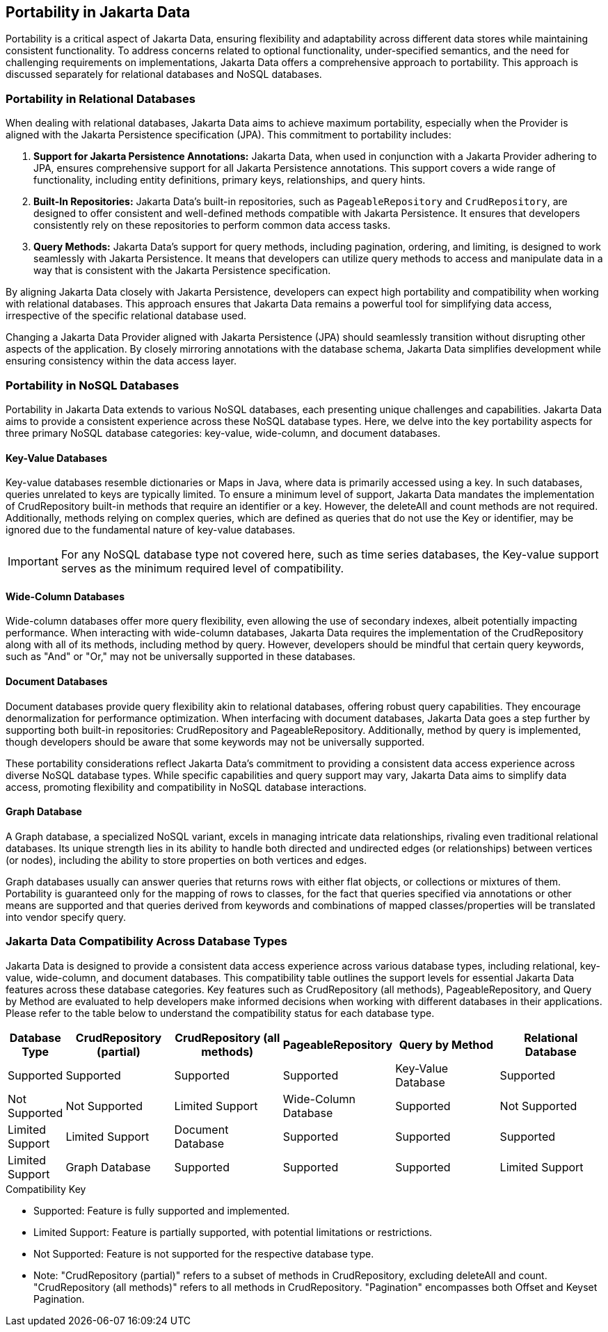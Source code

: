 == Portability in Jakarta Data

Portability is a critical aspect of Jakarta Data, ensuring flexibility and adaptability across different data stores while maintaining consistent functionality. To address concerns related to optional functionality, under-specified semantics, and the need for challenging requirements on implementations, Jakarta Data offers a comprehensive approach to portability. This approach is discussed separately for relational databases and NoSQL databases.

=== Portability in Relational Databases

When dealing with relational databases, Jakarta Data aims to achieve maximum portability, especially when the Provider is aligned with the Jakarta Persistence specification (JPA). This commitment to portability includes:

1. **Support for Jakarta Persistence Annotations:** Jakarta Data, when used in conjunction with a Jakarta Provider adhering to JPA, ensures comprehensive support for all Jakarta Persistence annotations. This support covers a wide range of functionality, including entity definitions, primary keys, relationships, and query hints.

2. **Built-In Repositories:** Jakarta Data's built-in repositories, such as `PageableRepository` and `CrudRepository`, are designed to offer consistent and well-defined methods compatible with Jakarta Persistence. It ensures that developers consistently rely on these repositories to perform common data access tasks.

3. **Query Methods:** Jakarta Data's support for query methods, including pagination, ordering, and limiting, is designed to work seamlessly with Jakarta Persistence. It means that developers can utilize query methods to access and manipulate data in a way that is consistent with the Jakarta Persistence specification.

By aligning Jakarta Data closely with Jakarta Persistence, developers can expect high portability and compatibility when working with relational databases. This approach ensures that Jakarta Data remains a powerful tool for simplifying data access, irrespective of the specific relational database used.

Changing a Jakarta Data Provider aligned with Jakarta Persistence (JPA) should seamlessly transition without disrupting other aspects of the application. By closely mirroring annotations with the database schema, Jakarta Data simplifies development while ensuring consistency within the data access layer.


=== Portability in NoSQL Databases

Portability in Jakarta Data extends to various NoSQL databases, each presenting unique challenges and capabilities. Jakarta Data aims to provide a consistent experience across these NoSQL database types. Here, we delve into the key portability aspects for three primary NoSQL database categories: key-value, wide-column, and document databases.

==== Key-Value Databases

Key-value databases resemble dictionaries or Maps in Java, where data is primarily accessed using a key. In such databases, queries unrelated to keys are typically limited. To ensure a minimum level of support, Jakarta Data mandates the implementation of CrudRepository built-in methods that require an identifier or a key. However, the deleteAll and count methods are not required. Additionally, methods relying on complex queries, which are defined as queries that do not use the Key or identifier, may be ignored due to the fundamental nature of key-value databases.

IMPORTANT: For any NoSQL database type not covered here, such as time series databases, the Key-value support serves as the minimum required level of compatibility.

==== Wide-Column Databases

Wide-column databases offer more query flexibility, even allowing the use of secondary indexes, albeit potentially impacting performance. When interacting with wide-column databases, Jakarta Data requires the implementation of the CrudRepository along with all of its methods, including method by query. However, developers should be mindful that certain query keywords, such as "And" or "Or," may not be universally supported in these databases.

==== Document Databases

Document databases provide query flexibility akin to relational databases, offering robust query capabilities. They encourage denormalization for performance optimization. When interfacing with document databases, Jakarta Data goes a step further by supporting both built-in repositories: CrudRepository and PageableRepository. Additionally, method by query is implemented, though developers should be aware that some keywords may not be universally supported.

These portability considerations reflect Jakarta Data's commitment to providing a consistent data access experience across diverse NoSQL database types. While specific capabilities and query support may vary, Jakarta Data aims to simplify data access, promoting flexibility and compatibility in NoSQL database interactions.

==== Graph Database

A Graph database, a specialized NoSQL variant, excels in managing intricate data relationships, rivaling even traditional relational databases. Its unique strength lies in its ability to handle both directed and undirected edges  (or relationships) between vertices (or nodes), including the ability to store properties on both vertices and edges.

Graph databases usually can answer queries that returns rows with either flat objects, or collections or mixtures of them. Portability is guaranteed only for the mapping of rows to classes, for the fact that queries specified via annotations or other means are supported and that queries derived from keywords and combinations of mapped classes/properties will be translated into vendor specify query.

=== Jakarta Data Compatibility Across Database Types

Jakarta Data is designed to provide a consistent data access experience across various database types, including relational, key-value, wide-column, and document databases. This compatibility table outlines the support levels for essential Jakarta Data features across these database categories. Key features such as CrudRepository (all methods), PageableRepository, and Query by Method are evaluated to help developers make informed decisions when working with different databases in their applications. Please refer to the table below to understand the compatibility status for each database type.

[cols="2,6,6,6,6,6"]
|===
| Database Type | CrudRepository (partial) | CrudRepository (all methods) | PageableRepository | Query by Method

| Relational Database | Supported | Supported | Supported | Supported
| Key-Value Database | Supported | Not Supported | Not Supported | Limited Support
| Wide-Column Database | Supported | Not Supported | Limited Support  | Limited Support
| Document Database | Supported | Supported | Supported  | Limited Support
| Graph Database | Supported | Supported | Supported | Limited Support
|===

[NOTE]
.Compatibility Key
* Supported: Feature is fully supported and implemented.
* Limited Support: Feature is partially supported, with potential limitations or restrictions.
* Not Supported: Feature is not supported for the respective database type.
* Note: "CrudRepository (partial)" refers to a subset of methods in CrudRepository, excluding deleteAll and count. "CrudRepository (all methods)" refers to all methods in CrudRepository. "Pagination" encompasses both Offset and Keyset Pagination.
